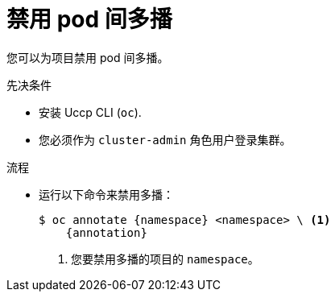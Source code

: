 // Module included in the following assemblies:
//
// * networking/openshift_sdn/disabling-multicast.adoc
// * networking/ovn_kubernetes_network_provider/disabling-multicast.adoc

ifeval::["{context}" == "openshift-sdn-disabling-multicast"]
:namespace: netnamespace
:annotation: netnamespace.network.openshift.io/multicast-enabled-
endif::[]
ifeval::["{context}" == "ovn-kubernetes-disabling-multicast"]
:namespace: namespace
:annotation: k8s.ovn.org/multicast-enabled-
endif::[]

:_content-type: PROCEDURE
[id="nw-disabling-multicast_{context}"]
= 禁用 pod 间多播

您可以为项目禁用 pod 间多播。

.先决条件

* 安装 Uccp  CLI (`oc`).
* 您必须作为 `cluster-admin` 角色用户登录集群。

.流程

* 运行以下命令来禁用多播：
+
[source,terminal,subs="attributes+"]
----
$ oc annotate {namespace} <namespace> \ <1>
    {annotation}
----
+
<1> 您要禁用多播的项目的 `namespace`。
ifeval::["{context}" == "ovn-kubernetes-disabling-multicast"]
+
[提示]
====
您还可以应用以下 YAML 来删除注解：

[source,yaml]
----
apiVersion: v1
kind: Namespace
metadata:
  name: <namespace>
  annotations:
    k8s.ovn.org/multicast-enabled: null
----
====
endif::[]

ifeval::["{context}" == "openshift-sdn-disabling-multicast"]
:!annotation:
:!namespace:
endif::[]
ifeval::["{context}" == "ovn-kubernetes-disabling-multicast"]
:!annotation:
:!namespace:
endif::[]
